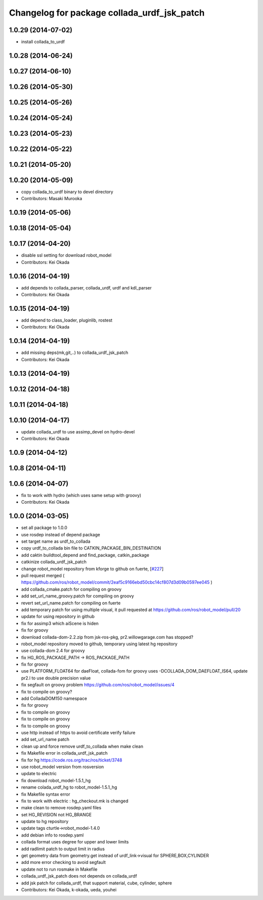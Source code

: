 ^^^^^^^^^^^^^^^^^^^^^^^^^^^^^^^^^^^^^^^^^^^^
Changelog for package collada_urdf_jsk_patch
^^^^^^^^^^^^^^^^^^^^^^^^^^^^^^^^^^^^^^^^^^^^

1.0.29 (2014-07-02)
-------------------
* install collada_to_urdf

1.0.28 (2014-06-24)
-------------------

1.0.27 (2014-06-10)
-------------------

1.0.26 (2014-05-30)
-------------------

1.0.25 (2014-05-26)
-------------------

1.0.24 (2014-05-24)
-------------------

1.0.23 (2014-05-23)
-------------------

1.0.22 (2014-05-22)
-------------------

1.0.21 (2014-05-20)
-------------------

1.0.20 (2014-05-09)
-------------------
* copy collada_to_urdf binary to devel directory
* Contributors: Masaki Murooka

1.0.19 (2014-05-06)
-------------------

1.0.18 (2014-05-04)
-------------------

1.0.17 (2014-04-20)
-------------------
* disable ssl setting for download robot_model
* Contributors: Kei Okada

1.0.16 (2014-04-19)
-------------------
* add depends to collada_parser, collada_urdf, urdf and kdl_parser
* Contributors: Kei Okada

1.0.15 (2014-04-19)
-------------------
* add depend to class_loader, pluginlib, rostest
* Contributors: Kei Okada

1.0.14 (2014-04-19)
-------------------
* add missing deps(mk,git,..) to collada_urdf_jsk_patch
* Contributors: Kei Okada

1.0.13 (2014-04-19)
-------------------

1.0.12 (2014-04-18)
-------------------

1.0.11 (2014-04-18)
-------------------

1.0.10 (2014-04-17)
-------------------
* update collada_urdf to use assimp_devel on hydro-devel
* Contributors: Kei Okada

1.0.9 (2014-04-12)
------------------

1.0.8 (2014-04-11)
------------------

1.0.6 (2014-04-07)
------------------
* fix to work with hydro (which uses same setup with groovy)
* Contributors: Kei Okada

1.0.0 (2014-03-05)
------------------
* set all package to 1.0.0
* use rosdep instead of depend package
* set target name as urdf_to_collada
* copy urdf_to_collada bin file to CATKIN_PACKAGE_BIN_DESTINATION
* add caktin buildtool_depend and find_package, catkin_package
* catkinize collada_urdf_jsk_patch
* change robot_model repository from kforge to github on fuerte, [`#227 <https://github.com/jsk-ros-pkg/jsk_common/issues/227>`_]
* pull request merged ( https://github.com/ros/robot_model/commit/2eaf5c9166ebd50cbc14cf807d3d09b0597ee045 )
* add collada_cmake.patch for compiling on groovy
* add set_url_name_groovy.patch for compiling on groovy
* revert set_url_name.patch for compiling on fuerte
* add temporary patch for using multiple visual, it pull requested at https://github.com/ros/robot_model/pull/20
* update for using repository in github
* fix for assimp3 which aiScene is hiden
* fix for groovy
* download collada-dom-2.2.zip from jsk-ros-pkg, pr2.willowgarage.com has stopped?
* robot_model repository moved to github, temporary using latest hg repository
* use collada-dom 2.4 for groovy
* fix HG_ROS_PACKAGE_PATH -> ROS_PACKAGE_PATH
* fix for groovy
* use PLATFORM_FLOAT64 for daeFloat, collada-fom for groovy uses -DCOLLADA_DOM_DAEFLOAT_IS64, update pr2.l to use double precision value
* fix segfault on groovy problem https://github.com/ros/robot_model/issues/4
* fix to compile on groovy?
* add ColladaDOM150 namespace
* fix for groovy
* fix to compile on groovy
* fix to compile on groovy
* fix to compile on groovy
* use http instead of https to avoid certificate verify failure
* add set_url_name patch
* clean up and force remove urdf_to_collada when make clean
* fix Makefile error in collada_urdf_jsk_patch
* fix for hg https://code.ros.org/trac/ros/ticket/3748
* use robot_model version from rosversion
* update to electric
* fix download robot_model-1.5.1_hg
* rename colada_urdf_hg to robot_model-1.5.1_hg
* fix Makefile syntax error
* fix to work with electric : hg_checkout.mk is changed
* make clean to remove rosdep.yaml files
* set HG_REVISION not HG_BRANGE
* update to hg repository
* update tags cturtle->robot_model-1.4.0
* add debian info to rosdep.yaml
* collada format uses degree for upper and lower limits
* add radlimit patch to output limit in radius
* get geometry data from geometry.get instead of urdf_link->visual for SPHERE,BOX,CYLINDER
* add more error checking to avoid segfault
* update not to run rosmake in Makefile
* collada_urdf_jsk_patch does not depends on collada_urdf
* add jsk patch for collada_urdf, that support material, cube, cylinder, sphere
* Contributors: Kei Okada, k-okada, ueda, youhei
